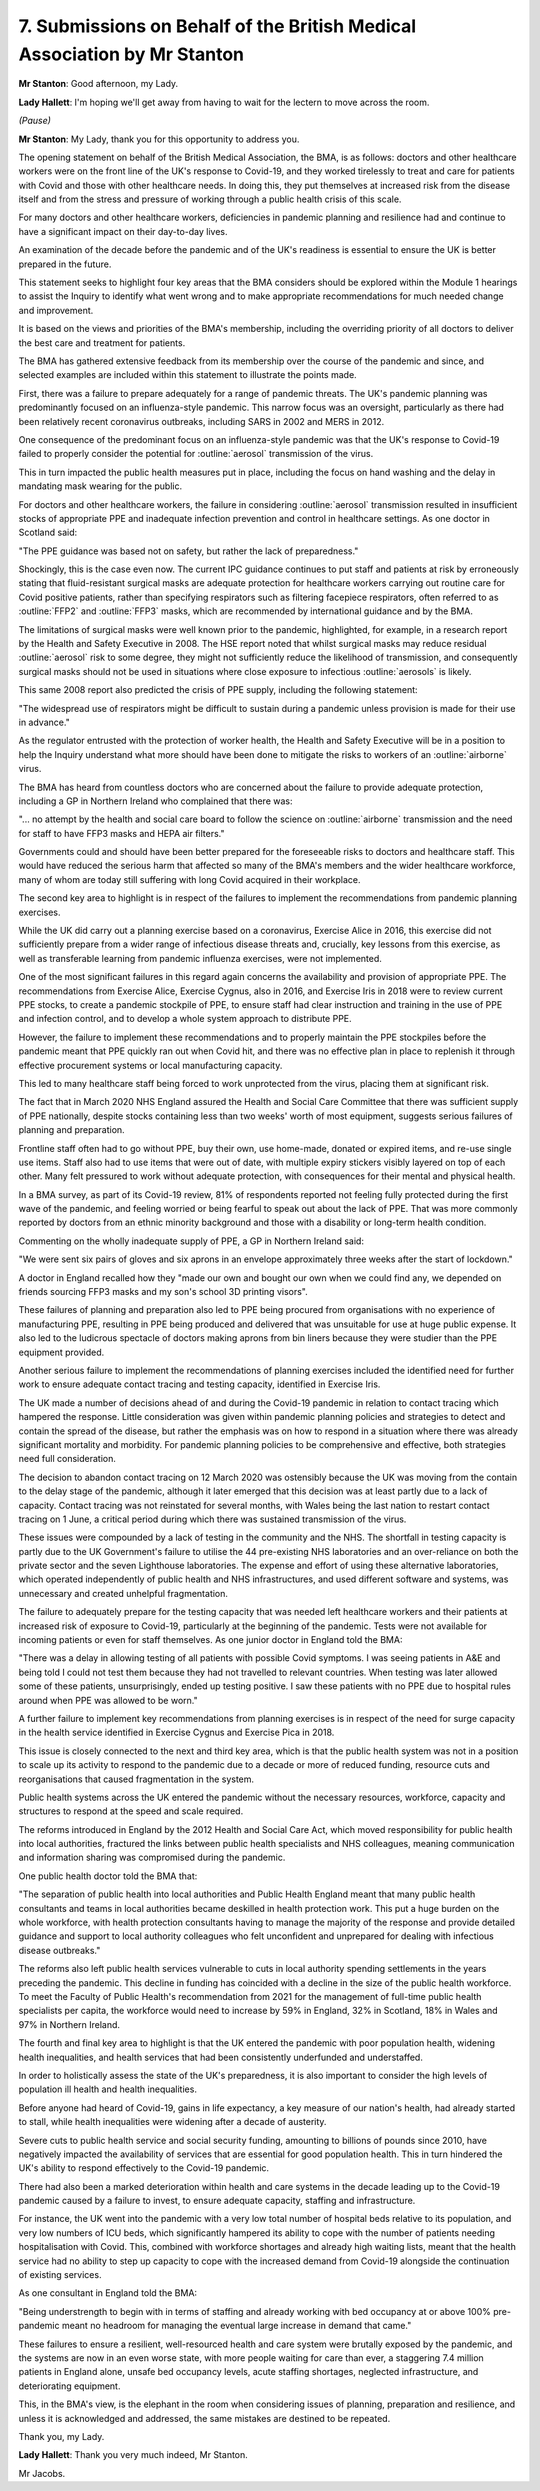 7. Submissions on Behalf of the British Medical Association by Mr Stanton
==========================================================================

**Mr Stanton**: Good afternoon, my Lady.

**Lady Hallett**: I'm hoping we'll get away from having to wait for the lectern to move across the room.

*(Pause)*

**Mr Stanton**: My Lady, thank you for this opportunity to address you.

The opening statement on behalf of the British Medical Association, the BMA, is as follows: doctors and other healthcare workers were on the front line of the UK's response to Covid-19, and they worked tirelessly to treat and care for patients with Covid and those with other healthcare needs. In doing this, they put themselves at increased risk from the disease itself and from the stress and pressure of working through a public health crisis of this scale.

For many doctors and other healthcare workers, deficiencies in pandemic planning and resilience had and continue to have a significant impact on their day-to-day lives.

An examination of the decade before the pandemic and of the UK's readiness is essential to ensure the UK is better prepared in the future.

This statement seeks to highlight four key areas that the BMA considers should be explored within the Module 1 hearings to assist the Inquiry to identify what went wrong and to make appropriate recommendations for much needed change and improvement.

It is based on the views and priorities of the BMA's membership, including the overriding priority of all doctors to deliver the best care and treatment for patients.

The BMA has gathered extensive feedback from its membership over the course of the pandemic and since, and selected examples are included within this statement to illustrate the points made.

First, there was a failure to prepare adequately for a range of pandemic threats. The UK's pandemic planning was predominantly focused on an influenza-style pandemic. This narrow focus was an oversight, particularly as there had been relatively recent coronavirus outbreaks, including SARS in 2002 and MERS in 2012.

One consequence of the predominant focus on an influenza-style pandemic was that the UK's response to Covid-19 failed to properly consider the potential for :outline:`aerosol` transmission of the virus.

This in turn impacted the public health measures put in place, including the focus on hand washing and the delay in mandating mask wearing for the public.

For doctors and other healthcare workers, the failure in considering :outline:`aerosol` transmission resulted in insufficient stocks of appropriate PPE and inadequate infection prevention and control in healthcare settings. As one doctor in Scotland said:

"The PPE guidance was based not on safety, but rather the lack of preparedness."

Shockingly, this is the case even now. The current IPC guidance continues to put staff and patients at risk by erroneously stating that fluid-resistant surgical masks are adequate protection for healthcare workers carrying out routine care for Covid positive patients, rather than specifying respirators such as filtering facepiece respirators, often referred to as :outline:`FFP2` and :outline:`FFP3` masks, which are recommended by international guidance and by the BMA.

The limitations of surgical masks were well known prior to the pandemic, highlighted, for example, in a research report by the Health and Safety Executive in 2008. The HSE report noted that whilst surgical masks may reduce residual :outline:`aerosol` risk to some degree, they might not sufficiently reduce the likelihood of transmission, and consequently surgical masks should not be used in situations where close exposure to infectious :outline:`aerosols` is likely.

This same 2008 report also predicted the crisis of PPE supply, including the following statement:

"The widespread use of respirators might be difficult to sustain during a pandemic unless provision is made for their use in advance."

As the regulator entrusted with the protection of worker health, the Health and Safety Executive will be in a position to help the Inquiry understand what more should have been done to mitigate the risks to workers of an :outline:`airborne` virus.

The BMA has heard from countless doctors who are concerned about the failure to provide adequate protection, including a GP in Northern Ireland who complained that there was:

"... no attempt by the health and social care board to follow the science on :outline:`airborne` transmission and the need for staff to have FFP3 masks and HEPA air filters."

Governments could and should have been better prepared for the foreseeable risks to doctors and healthcare staff. This would have reduced the serious harm that affected so many of the BMA's members and the wider healthcare workforce, many of whom are today still suffering with long Covid acquired in their workplace.

The second key area to highlight is in respect of the failures to implement the recommendations from pandemic planning exercises.

While the UK did carry out a planning exercise based on a coronavirus, Exercise Alice in 2016, this exercise did not sufficiently prepare from a wider range of infectious disease threats and, crucially, key lessons from this exercise, as well as transferable learning from pandemic influenza exercises, were not implemented.

One of the most significant failures in this regard again concerns the availability and provision of appropriate PPE. The recommendations from Exercise Alice, Exercise Cygnus, also in 2016, and Exercise Iris in 2018 were to review current PPE stocks, to create a pandemic stockpile of PPE, to ensure staff had clear instruction and training in the use of PPE and infection control, and to develop a whole system approach to distribute PPE.

However, the failure to implement these recommendations and to properly maintain the PPE stockpiles before the pandemic meant that PPE quickly ran out when Covid hit, and there was no effective plan in place to replenish it through effective procurement systems or local manufacturing capacity.

This led to many healthcare staff being forced to work unprotected from the virus, placing them at significant risk.

The fact that in March 2020 NHS England assured the Health and Social Care Committee that there was sufficient supply of PPE nationally, despite stocks containing less than two weeks' worth of most equipment, suggests serious failures of planning and preparation.

Frontline staff often had to go without PPE, buy their own, use home-made, donated or expired items, and re-use single use items. Staff also had to use items that were out of date, with multiple expiry stickers visibly layered on top of each other. Many felt pressured to work without adequate protection, with consequences for their mental and physical health.

In a BMA survey, as part of its Covid-19 review, 81% of respondents reported not feeling fully protected during the first wave of the pandemic, and feeling worried or being fearful to speak out about the lack of PPE. That was more commonly reported by doctors from an ethnic minority background and those with a disability or long-term health condition.

Commenting on the wholly inadequate supply of PPE, a GP in Northern Ireland said:

"We were sent six pairs of gloves and six aprons in an envelope approximately three weeks after the start of lockdown."

A doctor in England recalled how they "made our own and bought our own when we could find any, we depended on friends sourcing FFP3 masks and my son's school 3D printing visors".

These failures of planning and preparation also led to PPE being procured from organisations with no experience of manufacturing PPE, resulting in PPE being produced and delivered that was unsuitable for use at huge public expense. It also led to the ludicrous spectacle of doctors making aprons from bin liners because they were studier than the PPE equipment provided.

Another serious failure to implement the recommendations of planning exercises included the identified need for further work to ensure adequate contact tracing and testing capacity, identified in Exercise Iris.

The UK made a number of decisions ahead of and during the Covid-19 pandemic in relation to contact tracing which hampered the response. Little consideration was given within pandemic planning policies and strategies to detect and contain the spread of the disease, but rather the emphasis was on how to respond in a situation where there was already significant mortality and morbidity. For pandemic planning policies to be comprehensive and effective, both strategies need full consideration.

The decision to abandon contact tracing on 12 March 2020 was ostensibly because the UK was moving from the contain to the delay stage of the pandemic, although it later emerged that this decision was at least partly due to a lack of capacity. Contact tracing was not reinstated for several months, with Wales being the last nation to restart contact tracing on 1 June, a critical period during which there was sustained transmission of the virus.

These issues were compounded by a lack of testing in the community and the NHS. The shortfall in testing capacity is partly due to the UK Government's failure to utilise the 44 pre-existing NHS laboratories and an over-reliance on both the private sector and the seven Lighthouse laboratories. The expense and effort of using these alternative laboratories, which operated independently of public health and NHS infrastructures, and used different software and systems, was unnecessary and created unhelpful fragmentation.

The failure to adequately prepare for the testing capacity that was needed left healthcare workers and their patients at increased risk of exposure to Covid-19, particularly at the beginning of the pandemic. Tests were not available for incoming patients or even for staff themselves. As one junior doctor in England told the BMA:

"There was a delay in allowing testing of all patients with possible Covid symptoms. I was seeing patients in A&E and being told I could not test them because they had not travelled to relevant countries. When testing was later allowed some of these patients, unsurprisingly, ended up testing positive. I saw these patients with no PPE due to hospital rules around when PPE was allowed to be worn."

A further failure to implement key recommendations from planning exercises is in respect of the need for surge capacity in the health service identified in Exercise Cygnus and Exercise Pica in 2018.

This issue is closely connected to the next and third key area, which is that the public health system was not in a position to scale up its activity to respond to the pandemic due to a decade or more of reduced funding, resource cuts and reorganisations that caused fragmentation in the system.

Public health systems across the UK entered the pandemic without the necessary resources, workforce, capacity and structures to respond at the speed and scale required.

The reforms introduced in England by the 2012 Health and Social Care Act, which moved responsibility for public health into local authorities, fractured the links between public health specialists and NHS colleagues, meaning communication and information sharing was compromised during the pandemic.

One public health doctor told the BMA that:

"The separation of public health into local authorities and Public Health England meant that many public health consultants and teams in local authorities became deskilled in health protection work. This put a huge burden on the whole workforce, with health protection consultants having to manage the majority of the response and provide detailed guidance and support to local authority colleagues who felt unconfident and unprepared for dealing with infectious disease outbreaks."

The reforms also left public health services vulnerable to cuts in local authority spending settlements in the years preceding the pandemic. This decline in funding has coincided with a decline in the size of the public health workforce. To meet the Faculty of Public Health's recommendation from 2021 for the management of full-time public health specialists per capita, the workforce would need to increase by 59% in England, 32% in Scotland, 18% in Wales and 97% in Northern Ireland.

The fourth and final key area to highlight is that the UK entered the pandemic with poor population health, widening health inequalities, and health services that had been consistently underfunded and understaffed.

In order to holistically assess the state of the UK's preparedness, it is also important to consider the high levels of population ill health and health inequalities.

Before anyone had heard of Covid-19, gains in life expectancy, a key measure of our nation's health, had already started to stall, while health inequalities were widening after a decade of austerity.

Severe cuts to public health service and social security funding, amounting to billions of pounds since 2010, have negatively impacted the availability of services that are essential for good population health. This in turn hindered the UK's ability to respond effectively to the Covid-19 pandemic.

There had also been a marked deterioration within health and care systems in the decade leading up to the Covid-19 pandemic caused by a failure to invest, to ensure adequate capacity, staffing and infrastructure.

For instance, the UK went into the pandemic with a very low total number of hospital beds relative to its population, and very low numbers of ICU beds, which significantly hampered its ability to cope with the number of patients needing hospitalisation with Covid. This, combined with workforce shortages and already high waiting lists, meant that the health service had no ability to step up capacity to cope with the increased demand from Covid-19 alongside the continuation of existing services.

As one consultant in England told the BMA:

"Being understrength to begin with in terms of staffing and already working with bed occupancy at or above 100% pre-pandemic meant no headroom for managing the eventual large increase in demand that came."

These failures to ensure a resilient, well-resourced health and care system were brutally exposed by the pandemic, and the systems are now in an even worse state, with more people waiting for care than ever, a staggering 7.4 million patients in England alone, unsafe bed occupancy levels, acute staffing shortages, neglected infrastructure, and deteriorating equipment.

This, in the BMA's view, is the elephant in the room when considering issues of planning, preparation and resilience, and unless it is acknowledged and addressed, the same mistakes are destined to be repeated.

Thank you, my Lady.

**Lady Hallett**: Thank you very much indeed, Mr Stanton.

Mr Jacobs.

